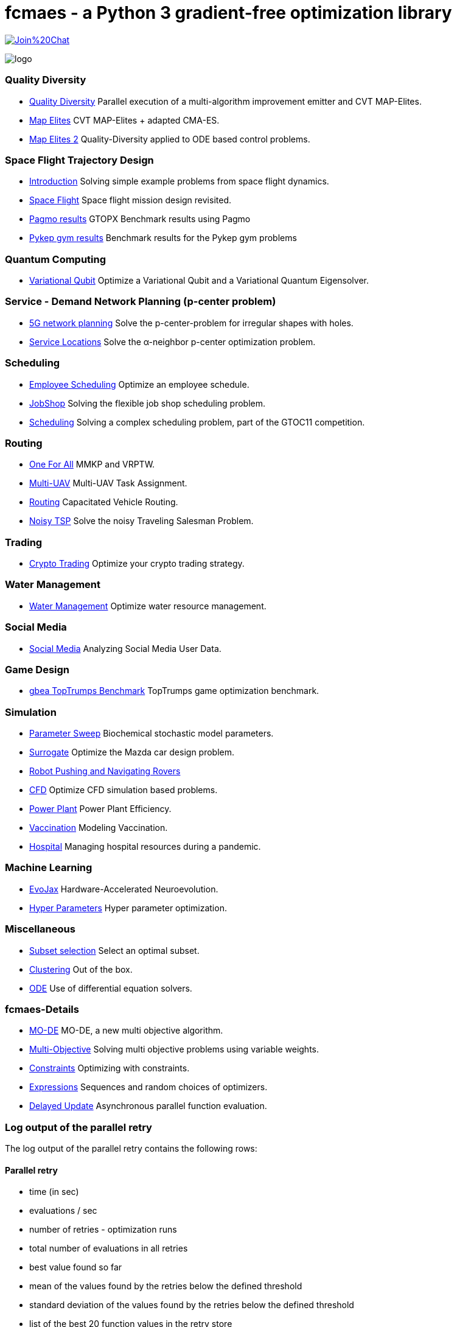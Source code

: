 :encoding: utf-8
:imagesdir: img
:cpp: C++

= fcmaes - a Python 3 gradient-free optimization library

https://gitter.im/fast-cma-es/community[image:https://badges.gitter.im/Join%20Chat.svg[]]

image::logo.gif[]


=== Quality Diversity

- https://github.com/dietmarwo/fast-cma-es/blob/master/tutorials/Diversity.adoc[Quality Diversity] Parallel execution of a multi-algorithm improvement emitter and CVT MAP-Elites.
- https://github.com/dietmarwo/fast-cma-es/blob/master/tutorials/MapElites.adoc[Map Elites] CVT MAP-Elites + adapted CMA-ES.
- https://github.com/dietmarwo/fast-cma-es/blob/master/tutorials/Damp.adoc[Map Elites 2] Quality-Diversity applied to ODE based control problems.

=== Space Flight Trajectory Design

- https://github.com/dietmarwo/fast-cma-es/blob/master/tutorials/Introduction.adoc[Introduction] Solving simple example problems from space flight dynamics.
- https://github.com/dietmarwo/fast-cma-es/blob/master/tutorials/SpaceFlight.adoc[Space Flight] Space flight mission design revisited.
- https://github.com/dietmarwo/fast-cma-es/blob/master/tutorials/PAGMO.adoc[Pagmo results] GTOPX Benchmark results using Pagmo
- https://github.com/dietmarwo/fast-cma-es/blob/master/tutorials/PYKEP.adoc[Pykep gym results] Benchmark results for the Pykep gym problems

=== Quantum Computing

- https://github.com/dietmarwo/fast-cma-es/blob/master/tutorials/Quant.adoc[Variational Qubit] Optimize a Variational Qubit and a Variational Quantum Eigensolver.

=== Service - Demand Network Planning (p-center problem)

- https://github.com/dietmarwo/fast-cma-es/blob/master/tutorials/5G.adoc[5G network planning] Solve the p-center-problem for irregular shapes with holes.
- https://github.com/dietmarwo/fast-cma-es/blob/master/tutorials/Service.adoc[Service Locations] Solve the α-neighbor p-center optimization problem.

=== Scheduling

- https://github.com/dietmarwo/fast-cma-es/blob/master/tutorials/Employee.adoc[Employee Scheduling] Optimize an employee schedule.
- https://github.com/dietmarwo/fast-cma-es/blob/master/tutorials/JobShop.adoc[JobShop] Solving the flexible job shop scheduling problem.
- https://github.com/dietmarwo/fast-cma-es/blob/master/tutorials/Scheduling.adoc[Scheduling] Solving a complex scheduling problem, part of the GTOC11 competition.

=== Routing

- https://github.com/dietmarwo/fast-cma-es/blob/master/tutorials/OneForAll.adoc[One For All] MMKP and VRPTW.
- https://github.com/dietmarwo/fast-cma-es/blob/master/tutorials/UAV.adoc[Multi-UAV] Multi-UAV Task Assignment.
- https://github.com/dietmarwo/fast-cma-es/blob/master/tutorials/Routing.adoc[Routing] Capacitated Vehicle Routing.
- https://github.com/dietmarwo/fast-cma-es/blob/master/tutorials/TSP.adoc[Noisy TSP] Solve the noisy Traveling Salesman Problem.

=== Trading

- https://github.com/dietmarwo/fast-cma-es/blob/master/tutorials/CryptoTrading.adoc[Crypto Trading] Optimize your crypto trading strategy.

=== Water Management

- https://github.com/dietmarwo/fast-cma-es/blob/master/tutorials/Water.adoc[Water Management] Optimize water resource management.

=== Social Media

- https://github.com/dietmarwo/fast-cma-es/blob/master/tutorials/Media.adoc[Social Media] Analyzing Social Media User Data.

=== Game Design

- https://github.com/dietmarwo/fast-cma-es/blob/master/tutorials/TopTrumps.adoc[gbea TopTrumps Benchmark] TopTrumps game optimization benchmark.

=== Simulation

- https://github.com/dietmarwo/fast-cma-es/blob/master/tutorials/Sweep.adoc[Parameter Sweep] Biochemical stochastic model parameters.
- https://github.com/dietmarwo/fast-cma-es/blob/master/tutorials/Surrogate.adoc[Surrogate] Optimize the Mazda car design problem.
- https://github.com/dietmarwo/fast-cma-es/blob/master/tutorials/RobotRover.adoc[Robot Pushing and Navigating Rovers]
- https://github.com/dietmarwo/fast-cma-es/blob/master/tutorials/FluidDynamics.adoc[CFD] Optimize CFD simulation based problems.
- https://github.com/dietmarwo/fast-cma-es/blob/master/tutorials/PowerPlant.adoc[Power Plant] Power Plant Efficiency.
- https://github.com/dietmarwo/fast-cma-es/blob/master/tutorials/Vaccination.adoc[Vaccination] Modeling Vaccination.
- https://github.com/dietmarwo/fast-cma-es/blob/master/tutorials/Hospital.adoc[Hospital] Managing hospital resources during a pandemic.

=== Machine Learning

- https://github.com/dietmarwo/fast-cma-es/blob/master/tutorials/EvoJax.adoc[EvoJax] Hardware-Accelerated Neuroevolution.
- https://github.com/dietmarwo/fast-cma-es/blob/master/tutorials/HyperparameterOptimization.adoc[Hyper Parameters] Hyper parameter optimization.

=== Miscellaneous

- https://github.com/dietmarwo/fast-cma-es/blob/master/tutorials/Subset.adoc[Subset selection] Select an optimal subset.
- https://github.com/dietmarwo/fast-cma-es/blob/master/tutorials/Clustering.adoc[Clustering] Out of the box.
- https://github.com/dietmarwo/fast-cma-es/blob/master/tutorials/ODE.adoc[ODE] Use of differential equation solvers.

=== fcmaes-Details

- https://github.com/dietmarwo/fast-cma-es/blob/master/tutorials/MODE.adoc[MO-DE] MO-DE, a new multi objective algorithm.
- https://github.com/dietmarwo/fast-cma-es/blob/master/tutorials/MultiObjective.adoc[Multi-Objective] Solving multi objective problems using variable weights.
- https://github.com/dietmarwo/fast-cma-es/blob/master/tutorials/Constraints.adoc[Constraints] Optimizing with constraints.
- https://github.com/dietmarwo/fast-cma-es/blob/master/tutorials/Expressions.adoc[Expressions] Sequences and random choices of optimizers.
- https://github.com/dietmarwo/fast-cma-es/blob/master/tutorials/DelayedUpdate.adoc[Delayed Update] Asynchronous parallel function evaluation.

=== Log output of the parallel retry

The log output of the parallel retry contains the following rows:

==== Parallel retry

- time (in sec)
- evaluations / sec
- number of retries - optimization runs
- total number of evaluations in all retries
- best value found so far
- mean of the values found by the retries below the defined threshold
- standard deviation of the values found by the retries below the defined threshold
- list of the best 20 function values in the retry store
- best solution (x-vector) found so far

Mean and standard deviation would be misleading when using coordinated retry, because
of the retries initiated by crossover. Therefore the rows of the
log output differ slightly:

==== Smart retry

- time (in sec)
- evaluations / sec
- number of retries - optimization runs
- total number of evaluations in all retries
- best value found so far
- worst value in the retry store
- number of entries in the retry store
- list of the best 20 function values in the retry store
- best solution (x-vector) found so far
